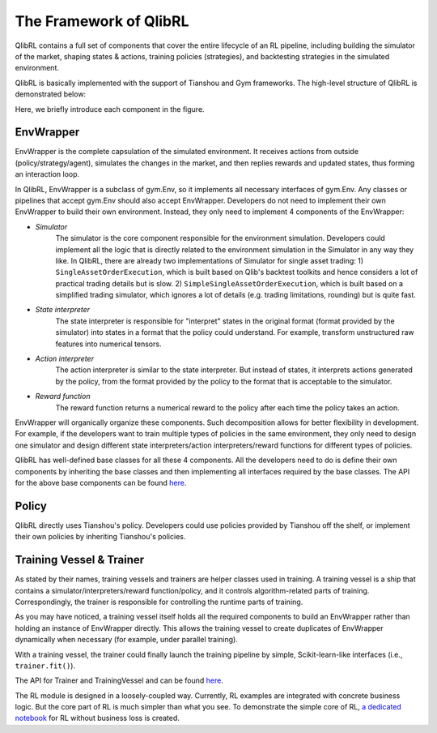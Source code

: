 The Framework of QlibRL
=======================

QlibRL contains a full set of components that cover the entire lifecycle of an RL pipeline, including building the simulator of the market, shaping states & actions, training policies (strategies), and backtesting strategies in the simulated environment.

QlibRL is basically implemented with the support of Tianshou and Gym frameworks. The high-level structure of QlibRL is demonstrated below:

.. image:: ../../_static/img/QlibRL_framework.png
   :width: 600
   :align: center

Here, we briefly introduce each component in the figure.

EnvWrapper
------------
EnvWrapper is the complete capsulation of the simulated environment. It receives actions from outside (policy/strategy/agent), simulates the changes in the market, and then replies rewards and updated states, thus forming an interaction loop.

In QlibRL, EnvWrapper is a subclass of gym.Env, so it implements all necessary interfaces of gym.Env. Any classes or pipelines that accept gym.Env should also accept EnvWrapper. Developers do not need to implement their own EnvWrapper to build their own environment. Instead, they only need to implement 4 components of the EnvWrapper:

- `Simulator`
    The simulator is the core component responsible for the environment simulation. Developers could implement all the logic that is directly related to the environment simulation in the Simulator in any way they like. In QlibRL, there are already two implementations of Simulator for single asset trading: 1) ``SingleAssetOrderExecution``, which is built based on Qlib's backtest toolkits and hence considers a lot of practical trading details but is slow. 2) ``SimpleSingleAssetOrderExecution``, which is built based on a simplified trading simulator, which ignores a lot of details (e.g. trading limitations, rounding) but is quite fast.
- `State interpreter` 
    The state interpreter is responsible for "interpret" states in the original format (format provided by the simulator) into states in a format that the policy could understand. For example, transform unstructured raw features into numerical tensors.
- `Action interpreter` 
    The action interpreter is similar to the state interpreter. But instead of states, it interprets actions generated by the policy, from the format provided by the policy to the format that is acceptable to the simulator.
- `Reward function` 
    The reward function returns a numerical reward to the policy after each time the policy takes an action. 

EnvWrapper will organically organize these components. Such decomposition allows for better flexibility in development. For example, if the developers want to train multiple types of policies in the same environment, they only need to design one simulator and design different state interpreters/action interpreters/reward functions for different types of policies.

QlibRL has well-defined base classes for all these 4 components. All the developers need to do is define their own components by inheriting the base classes and then implementing all interfaces required by the base classes. The API for the above base components can be found `here <../../reference/api.html#module-qlib.rl>`__.

Policy
------------
QlibRL directly uses Tianshou's policy. Developers could use policies provided by Tianshou off the shelf, or implement their own policies by inheriting Tianshou's policies.

Training Vessel & Trainer
-------------------------
As stated by their names, training vessels and trainers are helper classes used in training. A training vessel is a ship that contains a simulator/interpreters/reward function/policy, and it controls algorithm-related parts of training. Correspondingly, the trainer is responsible for controlling the runtime parts of training.

As you may have noticed, a training vessel itself holds all the required components to build an EnvWrapper rather than holding an instance of EnvWrapper directly. This allows the training vessel to create duplicates of EnvWrapper dynamically when necessary (for example, under parallel training).

With a training vessel, the trainer could finally launch the training pipeline by simple, Scikit-learn-like interfaces (i.e., ``trainer.fit()``).

The API for Trainer and TrainingVessel and can be found `here <../../reference/api.html#module-qlib.rl.trainer>`__.

The RL module is designed in a loosely-coupled way. Currently, RL examples are integrated with concrete business logic.
But the core part of RL is much simpler than what you see.
To demonstrate the simple core of RL, `a dedicated notebook <https://github.com/microsoft/qlib/tree/main/examples/rl/simple_example.ipynb>`__ for RL without business loss is created.
